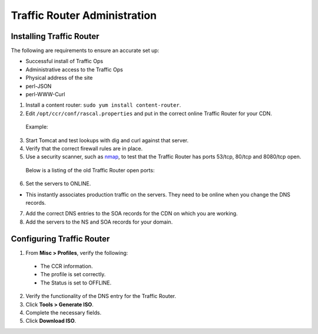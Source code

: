.. 
.. Copyright 2015 Comcast Cable Communications Management, LLC
.. 
.. Licensed under the Apache License, Version 2.0 (the "License");
.. you may not use this file except in compliance with the License.
.. You may obtain a copy of the License at
.. 
..     http://www.apache.org/licenses/LICENSE-2.0
.. 
.. Unless required by applicable law or agreed to in writing, software
.. distributed under the License is distributed on an "AS IS" BASIS,
.. WITHOUT WARRANTIES OR CONDITIONS OF ANY KIND, either express or implied.
.. See the License for the specific language governing permissions and
.. limitations under the License.
.. 

*****************************
Traffic Router Administration
*****************************
Installing Traffic Router
==========================
The following are requirements to ensure an accurate set up:

* Successful install of Traffic Ops
* Administrative access to the Traffic Ops
* Physical address of the site
* perl-JSON
* perl-WWW-Curl

1. Install a content router: ``sudo yum install content-router``.
2. Edit ``/opt/ccr/conf/rascal.properties`` and put in the correct online Traffic Router for your CDN.

 Example: ::


   

3. Start Tomcat and test lookups with dig and curl against that server.
4. Verify that the correct firewall rules are in place.
5. Use a security scanner, such as `nmap <http://nmap.org/>`_, to test that the Traffic Router has ports 53/tcp, 80/tcp and 8080/tcp open.

 Below is a listing of the old Traffic Router open ports: ::


 


6. Set the servers to ONLINE.

* This instantly associates production traffic on the servers. They need to be online when you change the DNS records.

7. Add the correct DNS entries to the SOA records for the CDN on which you are working.

8. Add the servers to the NS and SOA records for your domain.

Configuring Traffic Router
==========================
1. From **Misc > Profiles**, verify the following:
 
 * The CCR information.
 * The profile is set correctly.
 * The Status is set to OFFLINE.

2. Verify the functionality of the DNS entry for the Traffic Router.
3. Click **Tools > Generate ISO**.
4. Complete the necessary fields.
5. Click **Download ISO**.

